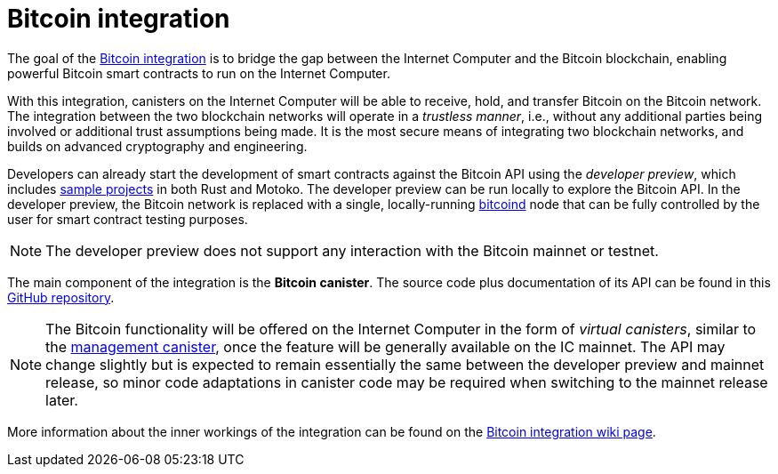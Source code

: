 = Bitcoin integration

The goal of the
https://dfinity.org/howitworks/direct-integration-with-bitcoin[Bitcoin integration]
is to bridge the gap between the Internet Computer and the Bitcoin blockchain,
enabling powerful Bitcoin smart contracts to run on the Internet Computer.

With this integration, canisters on the Internet Computer will be able to receive,
hold, and transfer Bitcoin on the Bitcoin network.
The integration between the two blockchain networks will operate in a _trustless manner_, i.e.,
without any additional parties being involved or additional trust assumptions being made.
It is the most secure means of integrating two blockchain networks, and builds on advanced
cryptography and engineering.

Developers can already start the development of smart contracts against the Bitcoin API using
the  _developer preview_, which includes
https://github.com/dfinity/bitcoin-developer-preview/tree/master/examples[sample projects]
in both Rust and Motoko.
The developer preview can be run locally to explore the Bitcoin API.
In the developer preview, the Bitcoin network is replaced with a single, locally-running
https://bitcoin.org/en/full-node[bitcoind]
node that can be fully controlled by the user for smart contract testing purposes.

NOTE: The developer preview does not support any interaction with the Bitcoin mainnet or testnet.

The main component of the integration is the *Bitcoin canister*.
The source code plus documentation of its API can be found in this
https://github.com/dfinity/bitcoin-developer-preview[GitHub repository].

NOTE: The Bitcoin functionality will be offered on the Internet Computer in the
form of _virtual canisters_, similar to the
https://smartcontracts.org/docs/interface-spec/index.html#ic-management-canister[management canister],
once the feature will be generally available on the IC mainnet.
The API may change slightly but is expected to remain essentially the same between
the developer preview and mainnet release, so minor code adaptations in canister code may be required
when switching to the mainnet release later.

More information about the inner workings of the integration can be found
on the
https://wiki.internetcomputer.org/wiki/Bitcoin_integration[Bitcoin integration wiki page].
